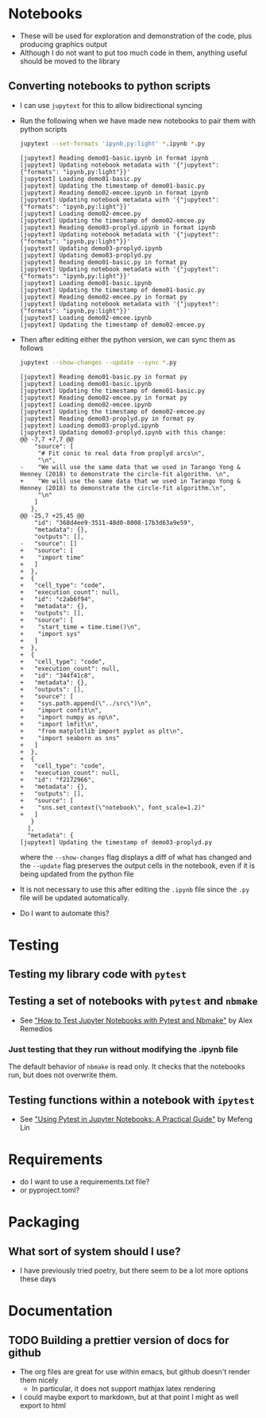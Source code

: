 
* Notebooks
- These will be used for exploration and demonstration of the code, plus producing graphics output
- Although I do not want to put too much code in them, anything useful should be moved to the library

** Converting notebooks to python scripts
- I can use ~jupytext~ for this to allow bidirectional syncing
- Run the following when we have made new notebooks to pair them with python scripts
  #+begin_src sh :dir ../notebooks :results output verbatim
    jupytext --set-formats 'ipynb,py:light' *.ipynb *.py
  #+end_src

  #+RESULTS:
  #+begin_example
  [jupytext] Reading demo01-basic.ipynb in format ipynb
  [jupytext] Updating notebook metadata with '{"jupytext": {"formats": "ipynb,py:light"}}'
  [jupytext] Loading demo01-basic.py
  [jupytext] Updating the timestamp of demo01-basic.py
  [jupytext] Reading demo02-emcee.ipynb in format ipynb
  [jupytext] Updating notebook metadata with '{"jupytext": {"formats": "ipynb,py:light"}}'
  [jupytext] Loading demo02-emcee.py
  [jupytext] Updating the timestamp of demo02-emcee.py
  [jupytext] Reading demo03-proplyd.ipynb in format ipynb
  [jupytext] Updating notebook metadata with '{"jupytext": {"formats": "ipynb,py:light"}}'
  [jupytext] Updating demo03-proplyd.ipynb
  [jupytext] Updating demo03-proplyd.py
  [jupytext] Reading demo01-basic.py in format py
  [jupytext] Updating notebook metadata with '{"jupytext": {"formats": "ipynb,py:light"}}'
  [jupytext] Loading demo01-basic.ipynb
  [jupytext] Updating the timestamp of demo01-basic.py
  [jupytext] Reading demo02-emcee.py in format py
  [jupytext] Updating notebook metadata with '{"jupytext": {"formats": "ipynb,py:light"}}'
  [jupytext] Loading demo02-emcee.ipynb
  [jupytext] Updating the timestamp of demo02-emcee.py
  #+end_example
- Then after editing either the python version, we can sync them as follows
  #+begin_src sh :dir ../notebooks :results output verbatim
    jupytext --show-changes --update --sync *.py
  #+end_src

  #+RESULTS:
  #+begin_example
  [jupytext] Reading demo01-basic.py in format py
  [jupytext] Loading demo01-basic.ipynb
  [jupytext] Updating the timestamp of demo01-basic.py
  [jupytext] Reading demo02-emcee.py in format py
  [jupytext] Loading demo02-emcee.ipynb
  [jupytext] Updating the timestamp of demo02-emcee.py
  [jupytext] Reading demo03-proplyd.py in format py
  [jupytext] Loading demo03-proplyd.ipynb
  [jupytext] Updating demo03-proplyd.ipynb with this change:
  @@ -7,7 +7,7 @@
      "source": [
       "# Fit conic to real data from proplyd arcs\n",
       "\n",
  -    "We will use the same data that we used in Tarango Yong & Henney (2018) to demonstrate the circle-fit algorithm. \n",
  +    "We will use the same data that we used in Tarango Yong & Henney (2018) to demonstrate the circle-fit algorithm.\n",
       "\n"
      ]
     },
  @@ -25,7 +25,45 @@
      "id": "368d4ee9-3511-48d0-8008-17b3d63a9e59",
      "metadata": {},
      "outputs": [],
  -   "source": []
  +   "source": [
  +    "import time"
  +   ]
  +  },
  +  {
  +   "cell_type": "code",
  +   "execution_count": null,
  +   "id": "c2ab6f94",
  +   "metadata": {},
  +   "outputs": [],
  +   "source": [
  +    "start_time = time.time()\n",
  +    "import sys"
  +   ]
  +  },
  +  {
  +   "cell_type": "code",
  +   "execution_count": null,
  +   "id": "344f41c8",
  +   "metadata": {},
  +   "outputs": [],
  +   "source": [
  +    "sys.path.append(\"../src\")\n",
  +    "import confit\n",
  +    "import numpy as np\n",
  +    "import lmfit\n",
  +    "from matplotlib import pyplot as plt\n",
  +    "import seaborn as sns"
  +   ]
  +  },
  +  {
  +   "cell_type": "code",
  +   "execution_count": null,
  +   "id": "f2172966",
  +   "metadata": {},
  +   "outputs": [],
  +   "source": [
  +    "sns.set_context(\"notebook\", font_scale=1.2)"
  +   ]
     }
    ],
    "metadata": {
  [jupytext] Updating the timestamp of demo03-proplyd.py
  #+end_example
  where the ~--show-changes~ flag displays a diff of what has changed and the ~--update~ flag preserves the output cells in the notebook, even if it is being updated from the python file
- It is not necessary to use this after editing the ~.ipynb~ file since the ~.py~ file will be updated automatically.
- Do I want to automate this?

* Testing

** Testing my library code with ~pytest~

** Testing a set of notebooks with ~pytest~ and ~nbmake~
- See [[https://semaphoreci.com/blog/test-jupyter-notebooks-with-pytest-and-nbmake]["How to Test Jupyter Notebooks with Pytest and Nbmake"]] by Alex Remedios

*** Just testing that they run without modifying the .ipynb file
The default behavior of ~nbmake~ is read only. It checks that the notebooks run, but does not overwrite them. 

** Testing functions within a notebook with ~ipytest~
- See [[https://medium.com/@mefengl/using-pytest-in-jupyter-notebooks-a-practical-guide-1ba8e02af288]["Using Pytest in Jupyter Notebooks: A Practical Guide"]] by Mefeng Lin
* Requirements
- do I want to use a requirements.txt file?
- or pyproject.toml?
* Packaging
** What sort of system should I use?
- I have previously tried poetry, but there seem to be a lot more options these days
* Documentation
** TODO Building a prettier version of docs for github
- The org files are great for use within emacs, but github doesn't render them nicely
  - In particular, it does not support mathjax latex rendering
- I could maybe export to markdown, but at that point I might as well export to html
